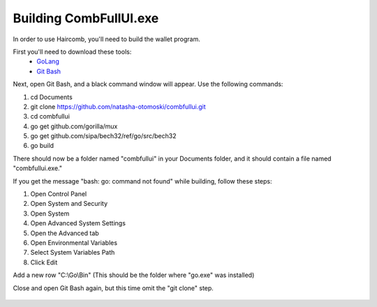 Building CombFullUI.exe
**************************

In order to use Haircomb, you'll need to build the wallet program.

First you'll need to download these tools:
 - `GoLang`_
 - `Git Bash`_
 
Next, open Git Bash, and a black command window will appear. Use the following commands:

1. cd Documents
2. git clone https://github.com/natasha-otomoski/combfullui.git
3. cd combfullui
4. go get github.com/gorilla/mux
5. go get github.com/sipa/bech32/ref/go/src/bech32
6. go build

There should now be a folder named "combfullui" in your Documents folder, and it should contain a file named "combfullui.exe."

If you get the message "bash: go: command not found" while building, follow these steps:

1. Open Control Panel
2. Open System and Security
3. Open System
4. Open Advanced System Settings
5. Open the Advanced tab
6. Open Environmental Variables
7. Select System Variables Path
8. Click Edit

Add a new row "C:\\Go\\Bin" (This should be the folder where "go.exe" was installed)
 
Close and open Git Bash again, but this time omit the "git clone" step.


 
 
 .. _GoLang: https://golang.org
 .. _Git Bash: https://git-scm.com/downloads